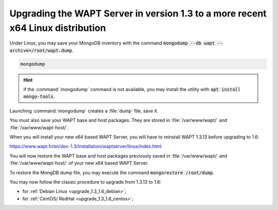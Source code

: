 .. Reminder for header structure:
   Niveau 1: ====================
   Niveau 2: --------------------
   Niveau 3: ++++++++++++++++++++
   Niveau 4: """"""""""""""""""""
   Niveau 5: ^^^^^^^^^^^^^^^^^^^^

.. meta::
  :description: Upgrading the WAPT Server in version 1.3 to a more
                recent x64 Linux distribution
  :keywords: upgrade, WAPT, 1.3.13, x64, Linux, Debian, CentOS, RedHat,
             documentation

.. _upgrade_host_server:

Upgrading the WAPT Server in version 1.3 to a more recent x64 Linux distribution
================================================================================

Under Linux, you may save your MongoDB inventory with the command
:code:`mongodump --db wapt --archive=/root/wapt.dump`.

.. code-block:: bash

  mongodump

.. hint::

  if the :command:`mongodump` command is not available, you may install
  the utility with :code:`apt install mongo-tools`.

Launching :command:`mongodump` creates a :file:`dump` file, save it.

You must also save your WAPT base and host packages. They are stored in
:file:`/var/www/wapt/` and :file:`/var/www/wapt-host/`.

When you will install your new x64 based WAPT Server, you will have to reinstall
WAPT 1.3.13 before upgrading to 1.6:

https://www.wapt.fr/en/doc-1.3/Installation/waptserver/linux/index.html

You will now restore the WAPT base and host packages previously
saved in :file:`/var/www/wapt/` and :file:`/var/www/wapt-host/` of your new
x64 based WAPT Server.

To restore the MongDB dump file, you may execute the command
:code:`mongorestore /root/dump`.

You may now follow the classic procedure to upgrade from 1.3.13 to 1.6:

* for :ref:`Debian Linux <upgrade_1.3_1.6_debian>`;

* for :ref:`CentOS/ RedHat <upgrade_1.3_1.6_centos>`;
